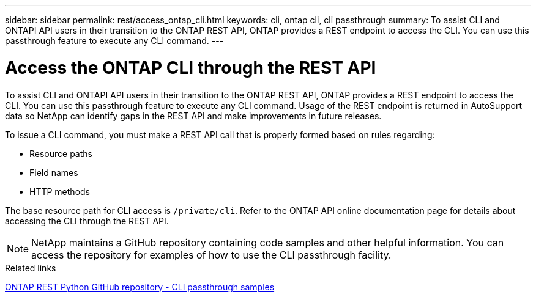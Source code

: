 ---
sidebar: sidebar
permalink: rest/access_ontap_cli.html
keywords: cli, ontap cli, cli passthrough
summary: To assist CLI and ONTAPI API users in their transition to the ONTAP REST API, ONTAP provides a REST endpoint to access the CLI. You can use this passthrough feature to execute any CLI command.
---

= Access the ONTAP CLI through the REST API
:hardbreaks:
:nofooter:
:icons: font
:linkattrs:
:imagesdir: ../media/

[.lead]
To assist CLI and ONTAPI API users in their transition to the ONTAP REST API, ONTAP provides a REST endpoint to access the CLI. You can use this passthrough feature to execute any CLI command.  Usage of the REST endpoint is returned in AutoSupport data so NetApp can identify gaps in the REST API and make improvements in future releases.

To issue a CLI command, you must make a REST API call that is properly formed based on rules regarding:

* Resource paths
* Field names
* HTTP methods

The base resource path for CLI access is `/private/cli`. Refer to the ONTAP API online documentation page for details about accessing the CLI through the REST API.

[NOTE]
NetApp maintains a GitHub repository containing code samples and other helpful information. You can access the repository for examples of how to use the CLI passthrough facility.

.Related links

https://github.com/NetApp/ontap-rest-python/tree/master/examples/rest_api/cli_passthrough_samples[ONTAP REST Python GitHub repository - CLI passthrough samples^]
